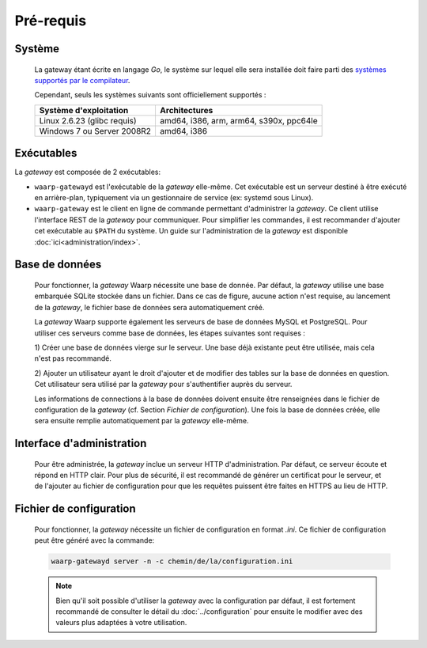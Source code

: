Pré-requis
==========

Système
-------

   La gateway étant écrite en langage *Go*, le système sur lequel elle sera
   installée doit faire parti des `systèmes supportés par le compilateur
   <https://golang.org/doc/install#requirements>`_.

   Cependant, seuls les systèmes suivants sont officiellement supportés :

   +-----------------------------+-----------------------------------------+
   | Système d'exploitation      | Architectures                           |
   +=============================+=========================================+
   | Linux 2.6.23 (glibc requis) | amd64, i386, arm, arm64, s390x, ppc64le |
   +-----------------------------+-----------------------------------------+
   | Windows 7 ou Server 2008R2  | amd64, i386                             |
   +-----------------------------+-----------------------------------------+


Exécutables
-----------

La *gateway* est composée de 2 exécutables:

* ``waarp-gatewayd`` est l'exécutable de la *gateway* elle-même. Cet exécutable
  est un serveur destiné à être exécuté en arrière-plan, typiquement via un
  gestionnaire de service (ex: systemd sous Linux).

* ``waarp-gateway`` est le client en ligne de commande permettant d'administrer
  la *gateway*. Ce client utilise l'interface REST de la *gateway* pour communiquer.
  Pour simplifier les commandes, il est recommander d'ajouter cet exécutable au
  ``$PATH`` du système. Un guide sur l'administration de la *gateway* est
  disponible :doc:`ici<administration/index>`.


Base de données
---------------

   Pour fonctionner, la *gateway* Waarp nécessite une base de donnée. Par défaut,
   la *gateway* utilise une base embarquée SQLite stockée dans un fichier.
   Dans ce cas de figure, aucune action n'est requise, au lancement de la *gateway*,
   le fichier base de données sera automatiquement créé.

   La *gateway* Waarp supporte également les serveurs de base de données MySQL et
   PostgreSQL. Pour utiliser ces serveurs comme base de données, les étapes
   suivantes sont requises :

   1) Créer une base de données vierge sur le serveur. Une base déjà existante
   peut être utilisée, mais cela n'est pas recommandé.

   2) Ajouter un utilisateur ayant le droit d'ajouter et de modifier des tables sur
   la base de données en question. Cet utilisateur sera utilisé par la *gateway*
   pour s'authentifier auprès du serveur.


   Les informations de connections à la base de données doivent ensuite être
   renseignées dans le fichier de configuration de la *gateway* (cf. Section
   `Fichier de configuration`). Une fois la base de données créée, elle sera ensuite
   remplie automatiquement par la *gateway* elle-même.


Interface d'administration
--------------------------

   Pour être administrée, la *gateway* inclue un serveur HTTP d'administration.
   Par défaut, ce serveur écoute et répond en HTTP clair. Pour plus de sécurité,
   il est recommandé de générer un certificat pour le serveur, et de l'ajouter
   au fichier de configuration pour que les requêtes puissent être faites en
   HTTPS au lieu de HTTP.


Fichier de configuration
------------------------

   Pour fonctionner, la *gateway* nécessite un fichier de configuration en format
   *.ini*. Ce fichier de configuration peut être généré avec la commande:

   .. code-block:: shell

      waarp-gatewayd server -n -c chemin/de/la/configuration.ini

   .. note::
      Bien qu'il soit possible d'utiliser la *gateway* avec la configuration par
      défaut, il est fortement recommandé de consulter le détail du :doc:`../configuration`
      pour ensuite le modifier avec des valeurs plus adaptées à votre utilisation.
